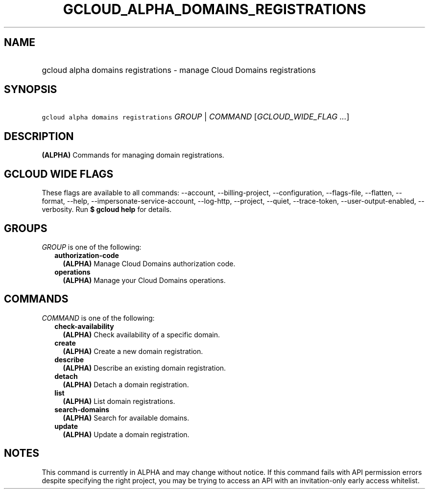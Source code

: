 
.TH "GCLOUD_ALPHA_DOMAINS_REGISTRATIONS" 1



.SH "NAME"
.HP
gcloud alpha domains registrations \- manage Cloud Domains registrations



.SH "SYNOPSIS"
.HP
\f5gcloud alpha domains registrations\fR \fIGROUP\fR | \fICOMMAND\fR [\fIGCLOUD_WIDE_FLAG\ ...\fR]



.SH "DESCRIPTION"

\fB(ALPHA)\fR Commands for managing domain registrations.



.SH "GCLOUD WIDE FLAGS"

These flags are available to all commands: \-\-account, \-\-billing\-project,
\-\-configuration, \-\-flags\-file, \-\-flatten, \-\-format, \-\-help,
\-\-impersonate\-service\-account, \-\-log\-http, \-\-project, \-\-quiet,
\-\-trace\-token, \-\-user\-output\-enabled, \-\-verbosity. Run \fB$ gcloud
help\fR for details.



.SH "GROUPS"

\f5\fIGROUP\fR\fR is one of the following:

.RS 2m
.TP 2m
\fBauthorization\-code\fR
\fB(ALPHA)\fR Manage Cloud Domains authorization code.

.TP 2m
\fBoperations\fR
\fB(ALPHA)\fR Manage your Cloud Domains operations.


.RE
.sp

.SH "COMMANDS"

\f5\fICOMMAND\fR\fR is one of the following:

.RS 2m
.TP 2m
\fBcheck\-availability\fR
\fB(ALPHA)\fR Check availability of a specific domain.

.TP 2m
\fBcreate\fR
\fB(ALPHA)\fR Create a new domain registration.

.TP 2m
\fBdescribe\fR
\fB(ALPHA)\fR Describe an existing domain registration.

.TP 2m
\fBdetach\fR
\fB(ALPHA)\fR Detach a domain registration.

.TP 2m
\fBlist\fR
\fB(ALPHA)\fR List domain registrations.

.TP 2m
\fBsearch\-domains\fR
\fB(ALPHA)\fR Search for available domains.

.TP 2m
\fBupdate\fR
\fB(ALPHA)\fR Update a domain registration.


.RE
.sp

.SH "NOTES"

This command is currently in ALPHA and may change without notice. If this
command fails with API permission errors despite specifying the right project,
you may be trying to access an API with an invitation\-only early access
whitelist.

